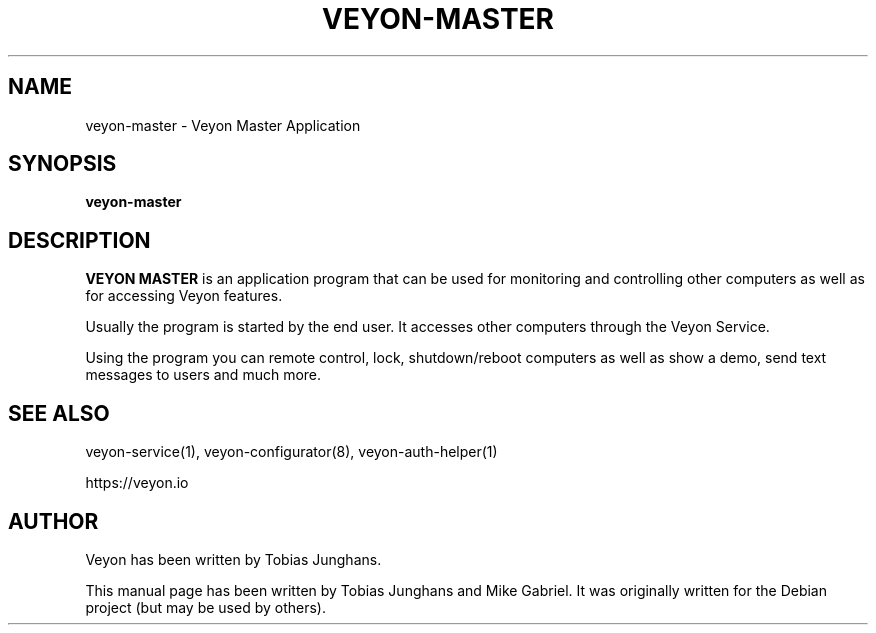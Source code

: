 .\"                                      Hey, EMACS: -*- nroff -*-
.\" First parameter, NAME, should be all caps
.\" Second parameter, SECTION, should be 1-8, maybe w/ subsection
.\" other parameters are allowed: see man(7), man(1)
.TH VEYON-MASTER 1 2018-12-07 Veyon
.SH NAME
veyon-master \- Veyon Master Application
.SH SYNOPSIS
.B veyon-master
.SH DESCRIPTION
\fBVEYON MASTER\fR is an application program that can be used for
monitoring and controlling other computers as well as for accessing Veyon
features.
.PP
Usually the program is started by the end user. It accesses other
computers through the Veyon Service.
.PP
Using the program you can remote control, lock, shutdown/reboot computers
as well as show a demo, send text messages to users and much more.

.SH SEE ALSO
veyon-service(1), veyon-configurator(8), veyon-auth-helper(1)
.PP
https://veyon.io

.SH AUTHOR
Veyon has been written by Tobias Junghans.
.PP
This manual page has been written by Tobias Junghans and Mike Gabriel. It
was originally written for the Debian project (but may be used by
others).
